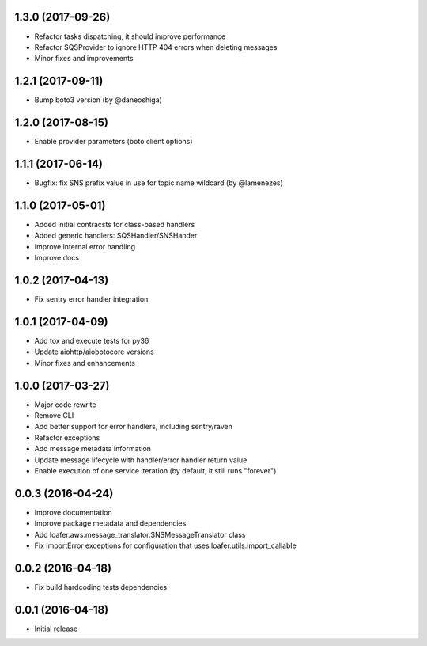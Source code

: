 1.3.0 (2017-09-26)
------------------

* Refactor tasks dispatching, it should improve performance
* Refactor SQSProvider to ignore HTTP 404 errors when deleting messages
* Minor fixes and improvements

1.2.1 (2017-09-11)
------------------

* Bump boto3 version (by @daneoshiga)

1.2.0 (2017-08-15)
------------------

* Enable provider parameters (boto client options)

1.1.1 (2017-06-14)
------------------

* Bugfix: fix SNS prefix value in use for topic name wildcard (by @lamenezes)

1.1.0 (2017-05-01)
------------------

* Added initial contracsts for class-based handlers
* Added generic handlers: SQSHandler/SNSHander
* Improve internal error handling
* Improve docs

1.0.2 (2017-04-13)
------------------

* Fix sentry error handler integration

1.0.1 (2017-04-09)
------------------

* Add tox and execute tests for py36
* Update aiohttp/aiobotocore versions
* Minor fixes and enhancements


1.0.0 (2017-03-27)
------------------

* Major code rewrite
* Remove CLI
* Add better support for error handlers, including sentry/raven
* Refactor exceptions
* Add message metadata information
* Update message lifecycle with handler/error handler return value
* Enable execution of one service iteration (by default, it still runs "forever")


0.0.3 (2016-04-24)
------------------

* Improve documentation
* Improve package metadata and dependencies
* Add loafer.aws.message_translator.SNSMessageTranslator class
* Fix ImportError exceptions for configuration that uses loafer.utils.import_callable


0.0.2 (2016-04-18)
------------------

* Fix build hardcoding tests dependencies


0.0.1 (2016-04-18)
------------------

* Initial release

